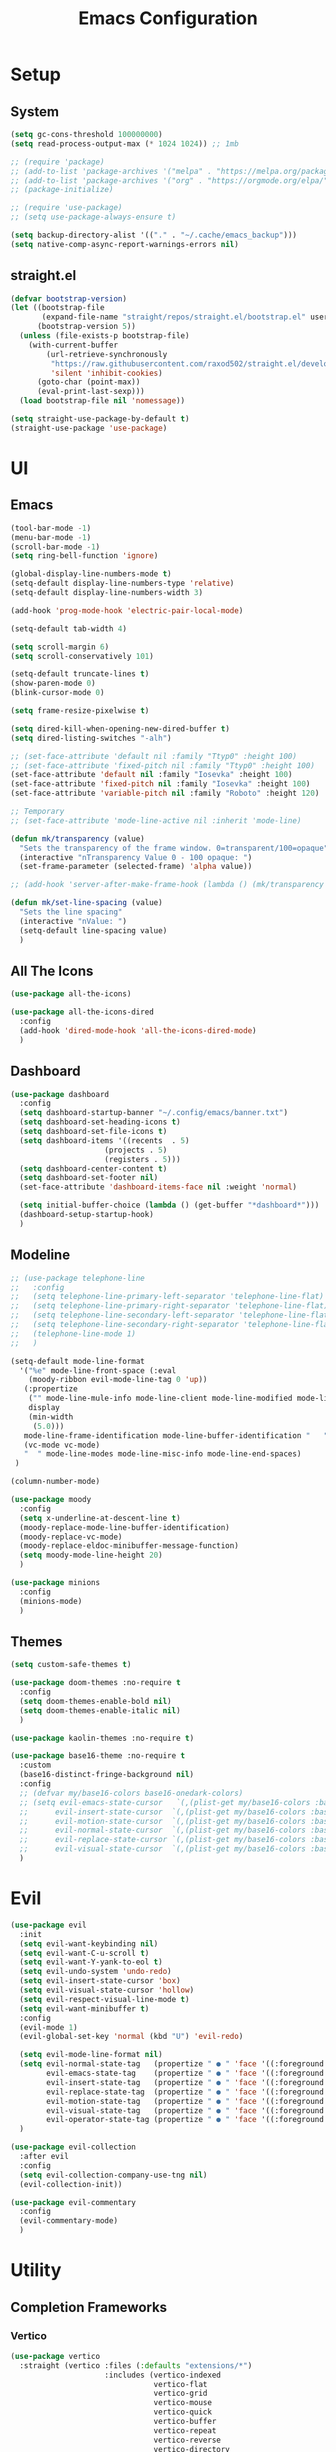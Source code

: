 #+title:  Emacs Configuration
#+PROPERTY: header-args:emacs-lisp :tangle ./emacsinit.el 
#+STARTUP: content

* Setup
** System
#+begin_src emacs-lisp
  (setq gc-cons-threshold 100000000)
  (setq read-process-output-max (* 1024 1024)) ;; 1mb

  ;; (require 'package)
  ;; (add-to-list 'package-archives '("melpa" . "https://melpa.org/packages/") t)
  ;; (add-to-list 'package-archives '("org" . "https://orgmode.org/elpa/") t)
  ;; (package-initialize)

  ;; (require 'use-package)
  ;; (setq use-package-always-ensure t)

  (setq backup-directory-alist '(("." . "~/.cache/emacs_backup")))
  (setq native-comp-async-report-warnings-errors nil)
#+end_src

** straight.el
#+begin_src emacs-lisp
  (defvar bootstrap-version)
  (let ((bootstrap-file
         (expand-file-name "straight/repos/straight.el/bootstrap.el" user-emacs-directory))
        (bootstrap-version 5))
    (unless (file-exists-p bootstrap-file)
      (with-current-buffer
          (url-retrieve-synchronously
           "https://raw.githubusercontent.com/raxod502/straight.el/develop/install.el"
           'silent 'inhibit-cookies)
        (goto-char (point-max))
        (eval-print-last-sexp)))
    (load bootstrap-file nil 'nomessage))

  (setq straight-use-package-by-default t)
  (straight-use-package 'use-package)
#+end_src

* UI
** Emacs
#+begin_src emacs-lisp
  (tool-bar-mode -1)
  (menu-bar-mode -1)
  (scroll-bar-mode -1)
  (setq ring-bell-function 'ignore)

  (global-display-line-numbers-mode t)
  (setq-default display-line-numbers-type 'relative)
  (setq-default display-line-numbers-width 3)

  (add-hook 'prog-mode-hook 'electric-pair-local-mode)

  (setq-default tab-width 4)

  (setq scroll-margin 6)
  (setq scroll-conservatively 101)

  (setq-default truncate-lines t)
  (show-paren-mode 0)
  (blink-cursor-mode 0)

  (setq frame-resize-pixelwise t)

  (setq dired-kill-when-opening-new-dired-buffer t)
  (setq dired-listing-switches "-alh")

  ;; (set-face-attribute 'default nil :family "Ttyp0" :height 100)
  ;; (set-face-attribute 'fixed-pitch nil :family "Ttyp0" :height 100)
  (set-face-attribute 'default nil :family "Iosevka" :height 100)
  (set-face-attribute 'fixed-pitch nil :family "Iosevka" :height 100)
  (set-face-attribute 'variable-pitch nil :family "Roboto" :height 120)

  ;; Temporary
  ;; (set-face-attribute 'mode-line-active nil :inherit 'mode-line)

  (defun mk/transparency (value)
    "Sets the transparency of the frame window. 0=transparent/100=opaque"
    (interactive "nTransparency Value 0 - 100 opaque: ")
    (set-frame-parameter (selected-frame) 'alpha value))

  ;; (add-hook 'server-after-make-frame-hook (lambda () (mk/transparency 97)))

  (defun mk/set-line-spacing (value)
    "Sets the line spacing"
    (interactive "nValue: ")
    (setq-default line-spacing value)
    )
#+end_src

** All The Icons
#+begin_src emacs-lisp
  (use-package all-the-icons)

  (use-package all-the-icons-dired
    :config
    (add-hook 'dired-mode-hook 'all-the-icons-dired-mode)
    )
#+end_src

** Dashboard
#+begin_src emacs-lisp
  (use-package dashboard
    :config
    (setq dashboard-startup-banner "~/.config/emacs/banner.txt")
    (setq dashboard-set-heading-icons t)
    (setq dashboard-set-file-icons t)
    (setq dashboard-items '((recents  . 5)
                       (projects . 5)
                       (registers . 5)))
    (setq dashboard-center-content t)
    (setq dashboard-set-footer nil)
    (set-face-attribute 'dashboard-items-face nil :weight 'normal)

    (setq initial-buffer-choice (lambda () (get-buffer "*dashboard*")))
    (dashboard-setup-startup-hook)
    )
#+end_src

** Modeline
#+begin_src emacs-lisp
  ;; (use-package telephone-line
  ;;   :config
  ;;   (setq telephone-line-primary-left-separator 'telephone-line-flat)
  ;;   (setq telephone-line-primary-right-separator 'telephone-line-flat)
  ;;   (setq telephone-line-secondary-left-separator 'telephone-line-flat)
  ;;   (setq telephone-line-secondary-right-separator 'telephone-line-flat)
  ;;   (telephone-line-mode 1)
  ;;   )

  (setq-default mode-line-format
    '("%e" mode-line-front-space (:eval                                
      (moody-ribbon evil-mode-line-tag 0 'up))
     (:propertize
      ("" mode-line-mule-info mode-line-client mode-line-modified mode-line-remote)
      display
      (min-width
       (5.0)))
     mode-line-frame-identification mode-line-buffer-identification "   " mode-line-position
     (vc-mode vc-mode)
     "  " mode-line-modes mode-line-misc-info mode-line-end-spaces)
   )

  (column-number-mode)

  (use-package moody
    :config
    (setq x-underline-at-descent-line t)
    (moody-replace-mode-line-buffer-identification)
    (moody-replace-vc-mode)
    (moody-replace-eldoc-minibuffer-message-function)
    (setq moody-mode-line-height 20)
    )

  (use-package minions
    :config
    (minions-mode)
    )
#+end_src

** Themes
#+begin_src emacs-lisp
  (setq custom-safe-themes t)

  (use-package doom-themes :no-require t
    :config
    (setq doom-themes-enable-bold nil)
    (setq doom-themes-enable-italic nil)
    )

  (use-package kaolin-themes :no-require t)

  (use-package base16-theme :no-require t
    :custom
    (base16-distinct-fringe-background nil)
    :config
    ;; (defvar my/base16-colors base16-onedark-colors)
    ;; (setq evil-emacs-state-cursor   `(,(plist-get my/base16-colors :base0D) box)
    ;; 		evil-insert-state-cursor  `(,(plist-get my/base16-colors :base0D) box)
    ;; 		evil-motion-state-cursor  `(,(plist-get my/base16-colors :base0E) box)
    ;; 		evil-normal-state-cursor  `(,(plist-get my/base16-colors :base0B) box)
    ;; 		evil-replace-state-cursor `(,(plist-get my/base16-colors :base08) box)
    ;; 		evil-visual-state-cursor  `(,(plist-get my/base16-colors :base09) box))
    )

#+end_src

* Evil
#+begin_src emacs-lisp
  (use-package evil
    :init
    (setq evil-want-keybinding nil)
    (setq evil-want-C-u-scroll t)
    (setq evil-want-Y-yank-to-eol t)
    (setq evil-undo-system 'undo-redo)
    (setq evil-insert-state-cursor 'box)
    (setq evil-visual-state-cursor 'hollow)
    (setq evil-respect-visual-line-mode t)
    (setq evil-want-minibuffer t)
    :config
    (evil-mode 1)
    (evil-global-set-key 'normal (kbd "U") 'evil-redo)

    (setq evil-mode-line-format nil)
    (setq evil-normal-state-tag   (propertize " ● " 'face '((:foreground "SeaGreen")))
          evil-emacs-state-tag    (propertize " ● " 'face '((:foreground "SkyBlue2"      )))
          evil-insert-state-tag   (propertize " ● " 'face '((:foreground "chartreuse3"   )))
          evil-replace-state-tag  (propertize " ● " 'face '((:foreground "chocolate"     )))
          evil-motion-state-tag   (propertize " ● " 'face '((:foreground "plum3"         )))
          evil-visual-state-tag   (propertize " ● " 'face '((:foreground "gray"          )))
          evil-operator-state-tag (propertize " ● " 'face '((:foreground "sandy brown"   ))))
    )

  (use-package evil-collection
    :after evil
    :config
    (setq evil-collection-company-use-tng nil)
    (evil-collection-init))

  (use-package evil-commentary
    :config
    (evil-commentary-mode)
    )
#+end_src

* Utility
** Completion Frameworks
*** Vertico
#+begin_src emacs-lisp
  (use-package vertico
    :straight (vertico :files (:defaults "extensions/*")
                       :includes (vertico-indexed
                                  vertico-flat
                                  vertico-grid
                                  vertico-mouse
                                  vertico-quick
                                  vertico-buffer
                                  vertico-repeat
                                  vertico-reverse
                                  vertico-directory
                                  vertico-multiform
                                  vertico-unobtrusive)
                       )
    :init
    (vertico-mode)
    (setq vertico-count 15)
    (setq evil-complete-next-minibuffer-func 'vertico-next)
    (setq evil-complete-previous-minibuffer-func 'vertico-previous)
    )
#+end_src

*** Orderless
#+begin_src emacs-lisp
  (use-package orderless
	:init
	(setq completion-styles '(orderless)
		  completion-category-defaults nil
		  completion-category-overrides '((file (styles . (partial-completion)))))
	:config
	(set-face-attribute 'orderless-match-face-0 nil :weight 'normal)
	(set-face-attribute 'orderless-match-face-1 nil :weight 'normal)
	(set-face-attribute 'orderless-match-face-2 nil :weight 'normal)
	(set-face-attribute 'orderless-match-face-3 nil :weight 'normal)
	)
#+end_src

*** Marginalia
#+begin_src emacs-lisp
  (use-package marginalia
	:init
	(marginalia-mode))
#+end_src

*** Consult
#+begin_src emacs-lisp
  ;; Example configuration for Consult
  (use-package consult
    ;; Replace bindings. Lazily loaded due by `use-package'.
    ;;:bind (;; C-c bindings (mode-specific-map)
           ;; ("C-c h" . consult-history)
           ;; ("C-c m" . consult-mode-command)
           ;; ("C-c k" . consult-kmacro)
           ;; C-x bindings (ctl-x-map)
           ;; ("C-x M-:" . consult-complex-command)     ;; orig. repeat-complex-command
           ;; ("C-x b" . consult-buffer)                ;; orig. switch-to-buffer
           ;; ("C-x 4 b" . consult-buffer-other-window) ;; orig. switch-to-buffer-other-window
           ;; ("C-x 5 b" . consult-buffer-other-frame)  ;; orig. switch-to-buffer-other-frame
           ;; ("C-x r b" . consult-bookmark)            ;; orig. bookmark-jump
           ;; ("C-x p b" . consult-project-buffer)      ;; orig. project-switch-to-buffer
           ;; Custom M-# bindings for fast register access
           ;; ("M-#" . consult-register-load)
           ;; ("M-'" . consult-register-store)          ;; orig. abbrev-prefix-mark (unrelated)
           ;; ("C-M-#" . consult-register)
           ;; Other custom bindings
           ;; ("M-y" . consult-yank-pop)                ;; orig. yank-pop
           ;; ("<help> a" . consult-apropos)            ;; orig. apropos-command
           ;; M-g bindings (goto-map)
           ;; ("M-g e" . consult-compile-error)
           ;; ("M-g f" . consult-flymake)               ;; Alternative: consult-flycheck
           ;; ("M-g g" . consult-goto-line)             ;; orig. goto-line
           ;; ("M-g M-g" . consult-goto-line)           ;; orig. goto-line
           ;; ("M-g o" . consult-outline)               ;; Alternative: consult-org-heading
           ;; ("M-g m" . consult-mark)
           ;; ("M-g k" . consult-global-mark)
           ;; ("M-g i" . consult-imenu)
           ;; ("M-g I" . consult-imenu-multi)
           ;; M-s bindings (search-map)
           ;; ("M-s d" . consult-find)
           ;; ("M-s D" . consult-locate)
           ;; ("M-s g" . consult-grep)
           ;; ("M-s G" . consult-git-grep)
           ;; ("M-s r" . consult-ripgrep)
           ;; ("M-s l" . consult-line)
           ;; ("M-s L" . consult-line-multi)
           ;; ("M-s m" . consult-multi-occur)
           ;; ("M-s k" . consult-keep-lines)
           ;; ("M-s u" . consult-focus-lines)
           ;; Isearch integration
           ;; ("M-s e" . consult-isearch-history)
           ;; :map isearch-mode-map
           ;; ("M-e" . consult-isearch-history)         ;; orig. isearch-edit-string
           ;; ("M-s e" . consult-isearch-history)       ;; orig. isearch-edit-string
           ;; ("M-s l" . consult-line)                  ;; needed by consult-line to detect isearch
           ;; ("M-s L" . consult-line-multi)            ;; needed by consult-line to detect isearch
           ;; Minibuffer history
           ;; :map minibuffer-local-map
           ;; ("M-s" . consult-history)                 ;; orig. next-matching-history-element
           ;; ("M-r" . consult-history))                ;; orig. previous-matching-history-element

    ;; Enable automatic preview at point in the *Completions* buffer. This is
    ;; relevant when you use the default completion UI.
    ;; :hook (completion-list-mode . consult-preview-at-point-mode)

    ;; The :init configuration is always executed (Not lazy)
    :init

    ;; Optionally configure the register formatting. This improves the register
    ;; preview for `consult-register', `consult-register-load',
    ;; `consult-register-store' and the Emacs built-ins.
    (setq register-preview-delay 0.5
          register-preview-function #'consult-register-format)

    ;; Optionally tweak the register preview window.
    ;; This adds thin lines, sorting and hides the mode line of the window.
    (advice-add #'register-preview :override #'consult-register-window)

    ;; Optionally replace `completing-read-multiple' with an enhanced version.
    (advice-add #'completing-read-multiple :override #'consult-completing-read-multiple)

    ;; Use Consult to select xref locations with preview
    (setq xref-show-xrefs-function #'consult-xref
          xref-show-definitions-function #'consult-xref)

    ;; Configure other variables and modes in the :config section,
    ;; after lazily loading the package.
    :config

    ;; Optionally configure preview. The default value
    ;; is 'any, such that any key triggers the preview.
    ;; (setq consult-preview-key 'any)
    ;; (setq consult-preview-key (kbd "M-."))
    ;; (setq consult-preview-key (list (kbd "<S-down>") (kbd "<S-up>")))
    ;; For some commands and buffer sources it is useful to configure the
    ;; :preview-key on a per-command basis using the `consult-customize' macro.
    (consult-customize
     consult-theme
     :preview-key '(:debounce 0.2 any)
     consult-ripgrep consult-git-grep consult-grep
     consult-bookmark consult-recent-file consult-xref
     consult--source-bookmark consult--source-recent-file
     consult--source-project-recent-file
     :preview-key (kbd "M-."))

    ;; Optionally configure the narrowing key.
    ;; Both < and C-+ work reasonably well.
    (setq consult-narrow-key "<") ;; (kbd "C-+")

    ;; Optionally make narrowing help available in the minibuffer.
    ;; You may want to use `embark-prefix-help-command' or which-key instead.
    ;; (define-key consult-narrow-map (vconcat consult-narrow-key "?") #'consult-narrow-help)

    ;; By default `consult-project-function' uses `project-root' from project.el.
    ;; Optionally configure a different project root function.
    ;; There are multiple reasonable alternatives to chose from.
    ;;;; 1. project.el (the default)
    ;; (setq consult-project-function #'consult--default-project--function)
    ;;;; 2. projectile.el (projectile-project-root)
    (autoload 'projectile-project-root "projectile")
    (setq consult-project-function (lambda (_) (projectile-project-root)))
    ;;;; 3. vc.el (vc-root-dir)
    ;; (setq consult-project-function (lambda (_) (vc-root-dir)))
    ;;;; 4. locate-dominating-file
    ;; (setq consult-project-function (lambda (_) (locate-dominating-file "." ".git")))
  )
#+end_src

** vterm
#+begin_src emacs-lisp
  (use-package vterm
    :config
    (add-hook 'vterm-mode-hook (lambda () (display-line-numbers-mode 0)))
    )
#+end_src

** Ace Window
#+begin_src emacs-lisp
  (use-package ace-window
    :config
    (set-face-attribute 'aw-leading-char-face nil :height 1.0)
    (setq aw-keys '(?a ?s ?d ?f ?g ?h ?j ?k ?l))
    (setq aw-dispatch-always t)
    )
#+end_src

** Avy
#+begin_src emacs-lisp
  (use-package avy)
#+end_src

** Perspectives
#+begin_src emacs-lisp
  ;; (use-package persp-mode
  ;;   :config
  ;;   (with-eval-after-load "persp-mode-autoloads"
  ;; 	(setq persp-autokill-buffer-on-remove 'kill-weak)
  ;; 	(add-hook 'window-setup-hook #'(lambda () (persp-mode 1))))
  ;;   )
#+end_src

** Magit
#+begin_src emacs-lisp
 (use-package magit)
#+end_src

** Treemacs
#+begin_src emacs-lisp
  (use-package treemacs
    :config
    (treemacs-resize-icons 16)
    (treemacs-follow-mode t)
    (treemacs-filewatch-mode t)
    (treemacs-fringe-indicator-mode t)
    ;; (treemacs-git-mode 'deferred)
    ;; (setq doom-themes-treemacs-theme "doom-atom")
    ;; (doom-themes-treemacs-config)
    (setq treemacs-width-is-initially-locked nil)
    )

  (use-package treemacs-evil
    :after (treemacs evil)
    :bind
    (:map global-map
          ("C-x t t"   . treemacs)
          ("C-x t C-t" . treemacs-find-file))
    )

  (load "~/.config/emacs/treemacs-theme.el")
  (treemacs-load-theme 'mk/treemacs-theme)

  (add-hook 'treemacs-mode-hook (lambda() (display-line-numbers-mode 0)))
#+end_src

** ripgrep
#+begin_src emacs-lisp
 (use-package ripgrep)
#+end_src
   
** Helpful
#+begin_src emacs-lisp
 (use-package helpful
   :config
   (global-set-key (kbd "C-h f") #'helpful-function)
   (global-set-key (kbd "C-h c") #'helpful-callable)
   (global-set-key (kbd "C-h v") #'helpful-variable)
   (global-set-key (kbd "C-h o") #'helpful-symbol)
   (global-set-key (kbd "C-h k") #'helpful-key)
   )
#+end_src

** Which key
#+begin_src emacs-lisp
 (use-package which-key
	 :config
	 (which-key-mode))
#+end_src

** Rainbow mode
#+begin_src emacs-lisp
  (use-package rainbow-mode)
#+end_src

** Restart Emacs
#+begin_src emacs-lisp
  (defun mk/launch-emacs-daemon-and-client ()
    (call-process "sh" nil nil nil "-c" "emacs --daemon && emacsclient -c &")
    )

  (defun mk/restart-emacs-daemon ()
    "Restart Emacs daemon and launch a new client."
    (interactive)
    (let ((kill-emacs-hook (append kill-emacs-hook (list 'mk/launch-emacs-daemon-and-client))))
      (save-buffers-kill-emacs)
      )
    )

  (global-set-key (kbd "<f12>") 'mk/restart-emacs-daemon)
  (global-set-key (kbd "<f11>") 'save-buffers-kill-emacs)
#+end_src

* Programming
** Languages
*** C++
#+begin_src emacs-lisp
  (setq-default c-basic-offset 4)
  (setq-default c-default-style "k&r")
  (add-to-list 'auto-mode-alist '("\\.h\\'" . c++-mode))
  (add-to-list 'auto-mode-alist '("\\.cpp\\'" . c++-mode))
#+end_src

*** Lua
#+begin_src emacs-lisp
  (use-package lua-mode)
#+end_src

*** CMake
#+begin_src emacs-lisp
  (use-package cmake-font-lock)
#+end_src

*** GLSL
#+begin_src emacs-lisp
  (use-package glsl-mode)
#+end_src

*** Emacs Lisp
#+begin_src emacs-lisp
  (use-package rainbow-delimiters
    :config
    (add-hook 'emacs-lisp-mode-hook (lambda () (rainbow-delimiters-mode)))
    )
#+end_src

** Company
#+begin_src emacs-lisp
  (use-package company
    :config
    (setq company-idle-delay 0)
    (setq company-minimum-prefix-length 1)
    (add-hook 'after-init-hook 'global-company-mode)
    )
  ;; (use-package company-box
  ;;   :hook (company-mode . company-box-mode))
#+end_src

** Flycheck
#+begin_src emacs-lisp
  ;; (use-package flycheck
  ;;   :init
  ;;   (global-flycheck-mode)
  ;;   )
#+end_src

** Tree-sitter
#+begin_src emacs-lisp
  (use-package tree-sitter)
  (use-package tree-sitter-langs)
  ;; (global-tree-sitter-mode)
  (add-hook 'tree-sitter-after-on-hook #'tree-sitter-hl-mode)
  (set-face-attribute 'tree-sitter-hl-face:property 'nil :slant 'normal)
#+end_src

** Projectile
#+begin_src emacs-lisp
  (use-package projectile
    :config
    (projectile-mode +1)
    (define-key projectile-mode-map (kbd "C-c p") 'projectile-command-map)
    :custom
    (projectile-enable-caching t)
    (projectile-track-known-projects-automatically nil)
    )
#+end_src

** Yasnippets
#+begin_src emacs-lisp
 (use-package yasnippet
   :config
   (yas-global-mode)
   )
#+end_src

** LSP
#+begin_src emacs-lisp
  (use-package lsp-mode
    :hook
    (c++-mode . lsp-deferred)
    (lsp-mode . lsp-enable-which-key-integration)

    :init
    (setq lsp-keymap-prefix "C-c l")

    :config
    (lsp-enable-which-key-integration)

    (setq lsp-headerline-breadcrumb-enable nil)
    (setq lsp-enable-symbol-highlighting nil)
    (setq lsp-enable-links nil)
    (setq lsp-modeline-code-actions-enable nil)
    (setq lsp-log-io nil)
    (setq lsp-enable-folding nil)
    (setq lsp-enable-imenu nil)
    (setq lsp-eldoc-enable-hover nil)

    :commands
    (lsp lsp-deferred)
    )

  (use-package lsp-treemacs)

  (use-package lsp-ui
    :hook (lsp-mode . lsp-ui-mode)
    :custom
    (lsp-ui-doc-position 'bottom)
    (lsp-ui-doc-show-with-cursor nil)
    (lsp-ui-doc-show-with-mouse nil)
    (lsp-ui-sideline-enable nil)
    )
#+end_src

*** clangd
#+begin_src emacs-lisp
  (setq lsp-clients-clangd-args '("--header-insertion=never" "--completion-style=detailed"))
#+end_src

** DAP
#+begin_src emacs-lisp
  (use-package dap-mode
    :config
    (setq dap-auto-configure-features '(sessions locals controls tooltip))
    (add-hook 'dap-stopped-hook
              (lambda (arg) (call-interactively #'dap-hydra)))
    (require 'dap-cpptools)
    (require 'dap-codelldb)
    )
#+end_src

* Org
#+begin_src emacs-lisp
  (use-package visual-fill-column)

  (use-package org
    :config
    (require 'org-tempo)
    (add-to-list 'org-structure-template-alist '("el" . "src emacs-lisp"))
    (setq org-hide-emphasis-markers t)
    (setq org-startup-indented t)
    (setq org-pretty-entities t)
    (add-to-list 'org-latex-packages-alist
                 '("" "chemfig" t))
    (setq org-preview-latex-default-process 'dvisvgm)

    (add-hook 'org-mode-hook
              (lambda ()
                (visual-line-mode)
                (variable-pitch-mode)
                (setq visual-fill-column-center-text t)
                (setq fill-column 140)
                (display-line-numbers-mode 0)
                (visual-fill-column-mode)
                (company-mode 0)

                (set-face-attribute 'org-block nil :inherit 'fixed-pitch)
                (set-face-attribute 'org-hide nil :inherit 'fixed-pitch)
                (set-face-attribute 'org-block-begin-line nil :inherit 'fixed-pitch)
                (set-face-attribute 'org-meta-line nil :inherit 'fixed-pitch)
                (setq-local evil-normal-state-cursor '(bar . 1))
                (setq-local evil-insert-state-cursor '(bar . 1))
                (setq-local )
                )
              )
    )

  (use-package org-roam
    :init
    (setq org-roam-v2-ack t)
    )

  (use-package org-bullets
    :config
    (add-hook 'org-mode-hook (lambda () (org-bullets-mode 1)))
    (setq org-bullets-bullet-list '("•"))
    )
#+end_src

* Keybindings
#+begin_src emacs-lisp
  ;; (defhydra hydra-window ()
  ;;   "window"
  ;;   ("w" ace-window)
  ;;   ("h" windmove-left) 
  ;;   ("j" windmove-down) 
  ;;   ("k" windmove-up) 
  ;;   ("l" windmove-right) 
  ;;   ("]" enlarge-window-horizontally)
  ;;   ("[" enlarge-window)
  ;;   )

  (use-package general
    :config
    (general-evil-setup)

    (general-define-key
     :states '(normal visual)
     :prefix "SPC"

     "p p" 'projectile-switch-project
     "p f" 'projectile-find-file
     "p s" 'projectile-save-project-buffers
     "p a" 'projectile-find-other-file
     "p b" 'projectile-save-project-buffers
     )

    (general-define-key
      :states '(normal visual)
      :keymaps 'override
      :prefix "SPC"

      "x" 'execute-extended-command

      "f f" 'find-file
      "f s" 'save-buffer

      "c b" 'consult-bookmark

      "b" 'consult-buffer

      "k k" 'kill-current-buffer
      "k K" 'kill-buffer

      "s" 'consult-line

      ;; "w" 'hydra-window/body
      "w" 'ace-window
      "o" 'other-window
      "0" 'delete-window

      "h v" 'helpful-variable
      "h f" 'helpful-function
      "h k" 'helpful-key
      "h o" 'helpful-symbol
      "h p" 'helpful-at-point

      "t t" 'treemacs
      )

    (general-define-key
     :states '(normal visual)
     :keymaps 'override

     "g s" 'evil-avy-goto-line
     )

    (general-define-key
     :prefix ","
     :states '(normal visual)
     :keymaps 'dap-mode-map

     "d d" 'dap-debug
     "d b" 'dap-breakpoint-toggle
     "d h" 'dap-hydra
     )

    (general-define-key
     :prefix ","
     :states '(normal visual)
     :keymaps 'lsp-mode-map

     "l d"   'lsp-find-declaration
     "l g"   'lsp-find-definition
     "l i"   'lsp-find-implementation
     "l r"   'lsp-rename
     "l q q" 'lsp-workspace-shutdown
     )

    (general-define-key
     :prefix ","
     :states '(normal visual)
     :keymaps 'org-mode-map

     "t" 'org-babel-tangle
     )

    (general-define-key
     :prefix ","
     :states '(normal)
     :keymaps 'emacs-lisp-mode

     "e e" 'eval-last-sexp
     "e b" 'eval-buffer
     )

    (general-define-key
     :prefix ","
     :states '(visual)
     :keymaps 'emacs-lisp-mode

     "e" 'eval-region
     )

    )
#+end_src

